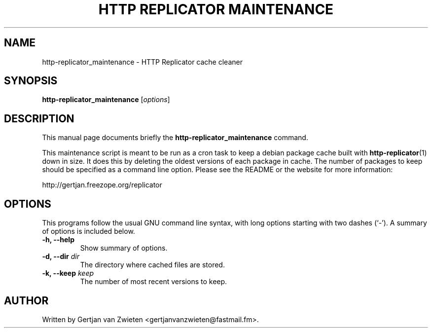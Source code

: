 .TH "HTTP REPLICATOR MAINTENANCE" 1 "August 18, 2004"
.SH NAME
http-replicator_maintenance \- HTTP Replicator cache cleaner
.SH SYNOPSIS
.B http-replicator_maintenance
.RI [ options ]
.SH DESCRIPTION
This manual page documents briefly the
.B http-replicator_maintenance
command.
.PP
This maintenance script is meant to be run as a cron task to keep a debian
package cache built with
.BR http-replicator (1)
down in size. It does this by deleting the oldest versions of each package in
cache. The number of packages to keep should be specified as a command line
option. Please see the README or the website for more information:
.PP
http://gertjan.freezope.org/replicator
.SH OPTIONS
This programs follow the usual GNU command line syntax, with long options
starting with two dashes (`-'). A summary of options is included below.
.TP
.BI "\-h, \-\-help "
Show summary of options.
.TP
.BI "\-d, \-\-dir " dir
The directory where cached files are stored.
.TP
.BI "\-k, \-\-keep " keep
The number of most recent versions to keep.
.SH AUTHOR
Written by Gertjan van Zwieten <gertjanvanzwieten@fastmail.fm>.

